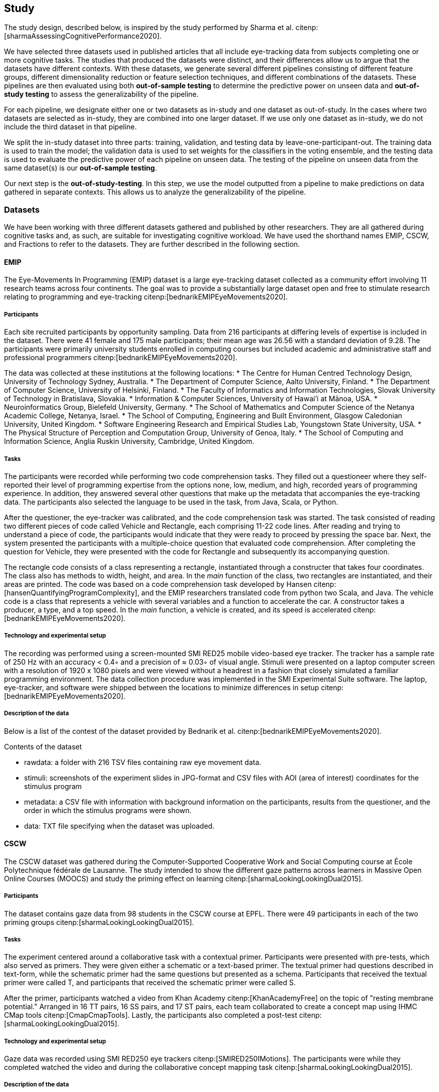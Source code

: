 == Study

The study design, described below, is inspired by the study performed by Sharma et al. citenp:[sharmaAssessingCognitivePerformance2020].

We have selected three datasets used in published articles that all include eye-tracking data from subjects completing one or more cognitive tasks.
The studies that produced the datasets were distinct, and their differences allow us to argue that the datasets have different contexts.
With these datasets, we generate several different pipelines consisting of different feature groups, different dimensionality reduction or feature selection techniques, and different combinations of the datasets.
These pipelines are then evaluated using both *out-of-sample testing* to determine the predictive power on unseen data and *out-of-study testing* to assess the generalizability of the pipeline.

For each pipeline, we designate either one or two datasets as in-study and one dataset as out-of-study.
In the cases where two datasets are selected as in-study, they are combined into one larger dataset.
If we use only one dataset as in-study, we do not include the third dataset in that pipeline.

We split the in-study dataset into three parts: training, validation, and testing data by leave-one-participant-out.
The training data is used to train the model; the validation data is used to set weights for the classifiers in the voting ensemble, and the testing data is used to evaluate the predictive power of each pipeline on unseen data.
The testing of the pipeline on unseen data from the same dataset(s) is our *out-of-sample testing*.

Our next step is the *out-of-study-testing*.
In this step, we use the model outputted from a pipeline to make predictions on data gathered in separate contexts.
This allows us to analyze the generalizability of the pipeline.


=== Datasets

We have been working with three different datasets gathered and published by other researchers.
They are all gathered during cognitive tasks and, as such, are suitable for investigating cognitive workload.
We have used the shorthand names EMIP, CSCW, and Fractions to refer to the datasets.
They are further described in the following section.


==== EMIP

The Eye-Movements In Programming (EMIP) dataset is a large eye-tracking dataset collected as a community effort involving 11 research teams across four continents.
The goal was to provide a substantially large dataset open and free to stimulate research relating to programming and eye-tracking citenp:[bednarikEMIPEyeMovements2020].

===== Participants

Each site recruited participants by opportunity sampling.
Data from 216 participants at differing levels of expertise is included in the dataset.
There were 41 female and 175 male participants; their mean age was 26.56 with a standard deviation of 9.28.
The participants were primarily university students enrolled in computing courses but included academic and administrative staff and professional programmers citenp:[bednarikEMIPEyeMovements2020].

The data was collected at these institutions at the following locations:
* The Centre for Human Centred Technology Design, University of Technology Sydney, Australia.
* The Department of Computer Science, Aalto University, Finland.
* The Department of Computer Science, University of Helsinki, Finland.
* The Faculty of Informatics and Information Technologies, Slovak University of Technology in Bratislava, Slovakia.
* Information & Computer Sciences, University of Hawai'i at Mānoa, USA.
* Neuroinformatics Group, Bielefeld University, Germany.
* The School of Mathematics and Computer Science of the Netanya Academic College, Netanya, Israel.
* The School of Computing, Engineering and Built Environment, Glasgow Caledonian University, United Kingdom.
* Software Engineering Research and Empirical Studies Lab, Youngstown State University, USA.
* The Physical Structure of Perception and Computation Group, University of Genoa, Italy.
* The School of Computing and Information Science, Anglia Ruskin University, Cambridge, United Kingdom.

===== Tasks

The participants were recorded while performing two code comprehension tasks.
They filled out a questioneer where they self-reported their level of programming expertise from the options none, low, medium, and high, recorded years of programming experience.
In addition, they answered several other questions that make up the metadata that accompanies the eye-tracking data.
The participants also selected the language to be used in the task, from Java, Scala, or Python.

After the questioner, the eye-tracker was calibrated, and the code comprehension task was started.
The task consisted of reading two different pieces of code called Vehicle and Rectangle, each comprising 11-22 code lines.
After reading and trying to understand a piece of code, the participants would indicate that they were ready to proceed by pressing the space bar.
Next, the system presented the participants with a multiple-choice question that evaluated code comprehension.
After completing the question for Vehicle, they were presented with the code for Rectangle and subsequently its accompanying question.

The rectangle code consists of a class representing a rectangle, instantiated through a constructer that takes four coordinates.
The class also has methods to width, height, and area.
In the _main_ function of the class, two rectangles are instantiated, and their areas are printed.
The code was based on a code comprehension task developed by Hansen citenp:[hansenQuantifyingProgramComplexity], and the EMIP researchers translated code from python two Scala, and Java.
The vehicle code is a class that represents a vehicle with several variables and a function to accelerate the car.
A constructor takes a producer, a type, and a top speed.
In the _main_ function, a vehicle is created, and its speed is accelerated citenp:[bednarikEMIPEyeMovements2020].

===== Technology and experimental setup

The recording was performed using a screen-mounted SMI RED25 mobile video-based eye tracker.
The tracker has a sample rate of 250 Hz with an accuracy < 0.4◦ and a precision of ≈ 0.03◦ of visual angle.
Stimuli were presented on a laptop computer screen with a resolution of 1920 x 1080 pixels and were viewed without a headrest in a fashion that closely simulated a familiar programming environment.
The data collection procedure was implemented in the SMI Experimental Suite software.
The laptop, eye-tracker, and software were shipped between the locations to minimize differences in setup citenp:[bednarikEMIPEyeMovements2020].

===== Description of the data

Below is a list of the contest of the dataset provided by Bednarik et al. citenp:[bednarikEMIPEyeMovements2020].

.Contents of the dataset
* rawdata: a folder with 216 TSV files containing raw eye movement data.
* stimuli: screenshots of the experiment slides in JPG-format and CSV files with AOI (area of interest) coordinates for the stimulus program
* metadata: a CSV file with information with background information on the participants, results from the questioner, and the order in which the stimulus programs were shown.
* data: TXT file specifying when the dataset was uploaded.

==== CSCW

The CSCW dataset was gathered during the Computer-Supported Cooperative Work and Social Computing course at École Polytechnique fédérale de Lausanne.
The study intended to show the different gaze patterns across learners in Massive Open Online Courses (MOOCS) and study the priming effect on learning citenp:[sharmaLookingLookingDual2015].

===== Participants

The dataset contains gaze data from 98 students in the CSCW course at EPFL.
There were 49 participants in each of the two priming groups citenp:[sharmaLookingLookingDual2015].

===== Tasks

The experiment centered around a collaborative task with a contextual primer.
Participants were presented with pre-tests, which also served as primers.
They were given either a schematic or a text-based primer.
The textual primer had questions described in text-form, while the schematic primer had the same questions but presented as a schema.
Participants that received the textual primer were called T, and participants that received the schematic primer were called S.

After the primer, participants watched a video from Khan Academy citenp:[KhanAcademyFree] on the topic of "resting membrane potential."
Arranged in 16 TT pairs, 16 SS pairs, and 17 ST pairs, each team collaborated to create a concept map using IHMC CMap tools citenp:[CmapCmapTools].
Lastly, the participants also completed a post-test citenp:[sharmaLookingLookingDual2015].

===== Technology and experimental setup

Gaze data was recorded using SMI RED250 eye trackers citenp:[SMIRED250IMotions].
The participants were while they completed watched the video and during the collaborative concept mapping task citenp:[sharmaLookingLookingDual2015].

===== Description of the data

The dataset contains two files with gaze data for each participant.
One file describes the video watching phase, and one part describes the concept mapping phase.
We will not be considering any links between the two and will treat them as separate.
While the concept mapping task was cooperative, all measurements are individual.
We will be working with the data on the individual level citenp:[sharmaLookingLookingDual2015].

==== Fractions
The dataset that we refer to as Fractions was gathered by Olson et al. citenp:[olsenUsingIntelligentTutoring2014].
It is an eye-tracking dataset from an experiment intending to investigate the differences between individual and collaborative performance when working on conceptually or procedurally oriented problems in a intelligent tutoring system (ITS) designed to teach fractions.

===== Participants

The study was conducted with 84 4th and 5th graders from two US elementary schools in the same school district.
The students left their regular instruction during the school day to participate in the study.
Teachers from the student's classes paired the students based on their mathematical abilities and who would work well together.
Before participating in the experiment, the students worked with the Fractions Tutor during two of their regular classes to acclimatize them to the software.
The pairs of students were randomly assigned to four groups completing different tasks.
They where: collaborative conceptual, collaborative procedural, individual conceptual and individual procedural.
Twice as many pairs were assigned the collaborative tasks as the individual citenp:[olsenUsingIntelligentTutoring2014].

===== Tasks

Olsen et al. hypothesized that students working collaboratively would show learning gains on both procedural and conceptual tasks, and that of those working on conceptual tasks, students working collaboratively would have stronger learning gains than those working individually.
They also hypothesized that students working individually would have greater learning gains than those working cooperatively for procedural tasks.

To investigate these hypotheses the pairs of students worked with their assigned tasks in an ITS.
The tasks used different techniques to assist the students in learning equivalent fractions.
Participants also completed a pre-test on the morning of the experiment and a post-test the next day citenp:[olsenUsingIntelligentTutoring2014].

===== Technology and experimental setup

Students participating in the study completed their tasks in an interactive tutoring system developed by the researchers.
They communicated verbally through a skype connection.
No video signal was transmitted.
Gaze data recorded using SMI RED250 eye trackers citenp:[SMIRED250IMotions, olsenUsingIntelligentTutoring2014].

===== Description of the data

The data includes individual files with gaze data for each student as well as a file describing all the results from the pre and post-tests.
Our dataset consists of only the data used by Sharma et al. citenp:[sharmaMeasuringCausalityCollaborative2021].
This only includes the data from the pairs that worked on the collaborative tasks, not the students that worked individually.
